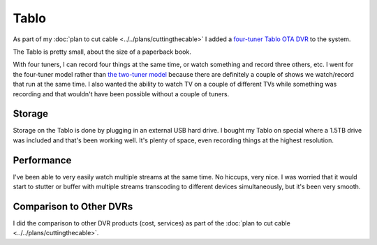 =====
Tablo
=====

As part of my :doc:`plan to cut cable <../../plans/cuttingthecable>` I added a `four-tuner Tablo OTA DVR <http://www.amazon.com/dp/B00MWLZR0I?tag=mhsvortex>`_ to the system.

.. image:: tablo.jpg

The Tablo is pretty small, about the size of a paperback book.

.. image:: tablo_scale.jpg

With four tuners, I can record four things at the same time, or watch something and record three others, etc. I went for the four-tuner model rather than `the two-tuner model <http://www.amazon.com/dp/B00MWLZR0I?tag=mhsvortex>`_ because there are definitely a couple of shows we watch/record that run at the same time. I also wanted the ability to watch TV on a couple of different TVs while something was recording and that wouldn't have been possible without a couple of tuners.

Storage
=======
Storage on the Tablo is done by plugging in an external USB hard drive. I bought my Tablo on special where a 1.5TB drive was included and that's been working well. It's plenty of space, even recording things at the highest resolution.

Performance
===========
I've been able to very easily watch multiple streams at the same time. No hiccups, very nice. I was worried that it would start to stutter or buffer with multiple streams transcoding to different devices simultaneously, but it's been very smooth.

Comparison to Other DVRs
========================
I did the comparison to other DVR products (cost, services) as part of the :doc:`plan to cut cable <../../plans/cuttingthecable>`.